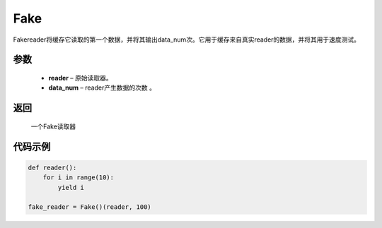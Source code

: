 .. _cn_api_fluid_io_Fake:

Fake
-------------------------------

.. py:class:: paddle.fluid.io.Fake

Fakereader将缓存它读取的第一个数据，并将其输出data_num次。它用于缓存来自真实reader的数据，并将其用于速度测试。

参数
::::::::::::

    - **reader** – 原始读取器。
    - **data_num** – reader产生数据的次数 。

返回
::::::::::::
 一个Fake读取器


代码示例
::::::::::::

..  code-block:: python

    def reader():
        for i in range(10):
            yield i

    fake_reader = Fake()(reader, 100)